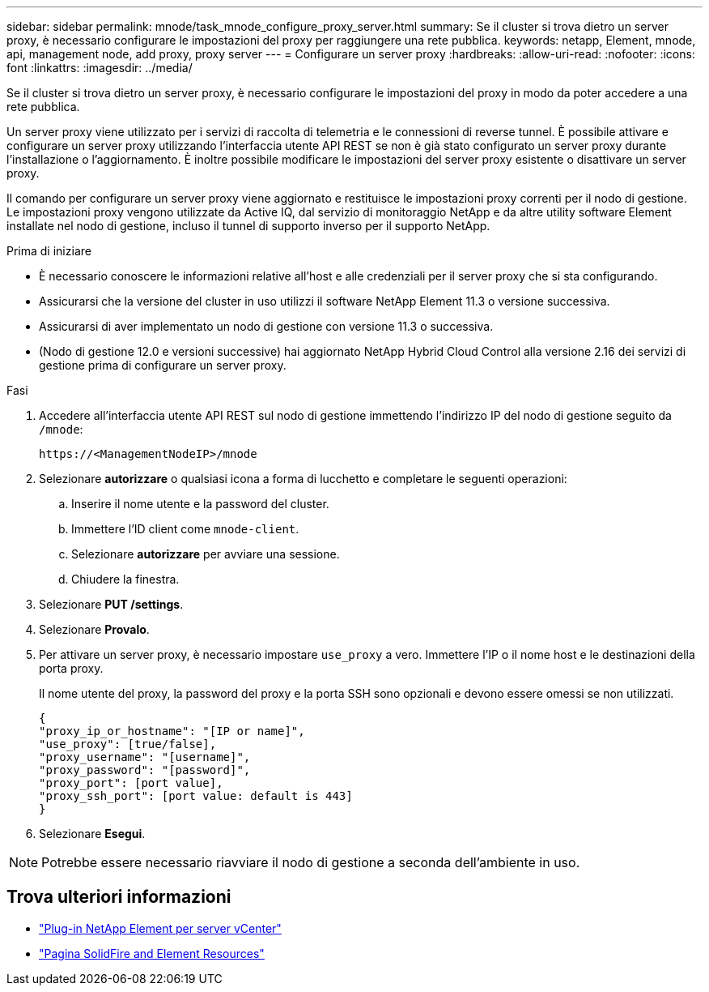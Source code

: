 ---
sidebar: sidebar 
permalink: mnode/task_mnode_configure_proxy_server.html 
summary: Se il cluster si trova dietro un server proxy, è necessario configurare le impostazioni del proxy per raggiungere una rete pubblica. 
keywords: netapp, Element, mnode, api, management node, add proxy, proxy server 
---
= Configurare un server proxy
:hardbreaks:
:allow-uri-read: 
:nofooter: 
:icons: font
:linkattrs: 
:imagesdir: ../media/


[role="lead"]
Se il cluster si trova dietro un server proxy, è necessario configurare le impostazioni del proxy in modo da poter accedere a una rete pubblica.

Un server proxy viene utilizzato per i servizi di raccolta di telemetria e le connessioni di reverse tunnel. È possibile attivare e configurare un server proxy utilizzando l'interfaccia utente API REST se non è già stato configurato un server proxy durante l'installazione o l'aggiornamento. È inoltre possibile modificare le impostazioni del server proxy esistente o disattivare un server proxy.

Il comando per configurare un server proxy viene aggiornato e restituisce le impostazioni proxy correnti per il nodo di gestione. Le impostazioni proxy vengono utilizzate da Active IQ, dal servizio di monitoraggio NetApp e da altre utility software Element installate nel nodo di gestione, incluso il tunnel di supporto inverso per il supporto NetApp.

.Prima di iniziare
* È necessario conoscere le informazioni relative all'host e alle credenziali per il server proxy che si sta configurando.
* Assicurarsi che la versione del cluster in uso utilizzi il software NetApp Element 11.3 o versione successiva.
* Assicurarsi di aver implementato un nodo di gestione con versione 11.3 o successiva.
* (Nodo di gestione 12.0 e versioni successive) hai aggiornato NetApp Hybrid Cloud Control alla versione 2.16 dei servizi di gestione prima di configurare un server proxy.


.Fasi
. Accedere all'interfaccia utente API REST sul nodo di gestione immettendo l'indirizzo IP del nodo di gestione seguito da `/mnode`:
+
[listing]
----
https://<ManagementNodeIP>/mnode
----
. Selezionare *autorizzare* o qualsiasi icona a forma di lucchetto e completare le seguenti operazioni:
+
.. Inserire il nome utente e la password del cluster.
.. Immettere l'ID client come `mnode-client`.
.. Selezionare *autorizzare* per avviare una sessione.
.. Chiudere la finestra.


. Selezionare *PUT /settings*.
. Selezionare *Provalo*.
. Per attivare un server proxy, è necessario impostare `use_proxy` a vero. Immettere l'IP o il nome host e le destinazioni della porta proxy.
+
Il nome utente del proxy, la password del proxy e la porta SSH sono opzionali e devono essere omessi se non utilizzati.

+
[listing]
----
{
"proxy_ip_or_hostname": "[IP or name]",
"use_proxy": [true/false],
"proxy_username": "[username]",
"proxy_password": "[password]",
"proxy_port": [port value],
"proxy_ssh_port": [port value: default is 443]
}
----
. Selezionare *Esegui*.



NOTE: Potrebbe essere necessario riavviare il nodo di gestione a seconda dell'ambiente in uso.

[discrete]
== Trova ulteriori informazioni

* https://docs.netapp.com/us-en/vcp/index.html["Plug-in NetApp Element per server vCenter"^]
* https://www.netapp.com/data-storage/solidfire/documentation["Pagina SolidFire and Element Resources"^]

